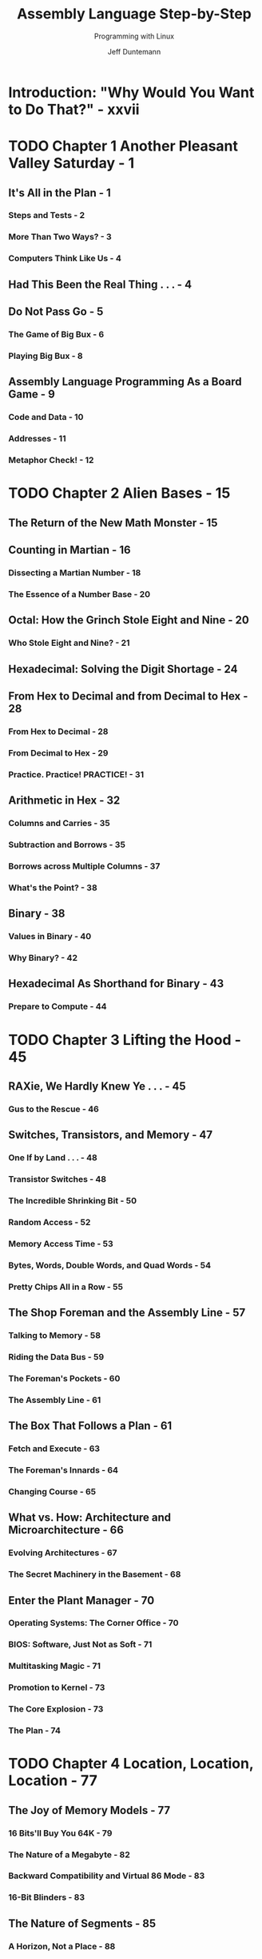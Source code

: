 #+TITLE: Assembly Language Step-by-Step
#+SUBTITLE: Programming with Linux
#+VERSION: 3rd
#+AUTHOR: Jeff Duntemann
#+STARTUP: entitiespretty

* Table of Contents                                      :TOC_4_org:noexport:
- [[Introduction: "Why Would You Want to Do That?" - xxvii][Introduction: "Why Would You Want to Do That?" - xxvii]]
- [[Chapter 1 Another Pleasant Valley Saturday - 1][Chapter 1 Another Pleasant Valley Saturday - 1]]
  - [[It's All in the Plan - 1][It's All in the Plan - 1]]
    - [[Steps and Tests - 2][Steps and Tests - 2]]
    - [[More Than Two Ways? - 3][More Than Two Ways? - 3]]
    - [[Computers Think Like Us - 4][Computers Think Like Us - 4]]
  - [[Had This Been the Real Thing . . . - 4][Had This Been the Real Thing . . . - 4]]
  - [[Do Not Pass Go - 5][Do Not Pass Go - 5]]
    - [[The Game of Big Bux - 6][The Game of Big Bux - 6]]
    - [[Playing Big Bux - 8][Playing Big Bux - 8]]
  - [[Assembly Language Programming As a Board Game - 9][Assembly Language Programming As a Board Game - 9]]
    - [[Code and Data - 10][Code and Data - 10]]
    - [[Addresses - 11][Addresses - 11]]
    - [[Metaphor Check! - 12][Metaphor Check! - 12]]
- [[Chapter 2 Alien Bases - 15][Chapter 2 Alien Bases - 15]]
  - [[The Return of the New Math Monster - 15][The Return of the New Math Monster - 15]]
  - [[Counting in Martian - 16][Counting in Martian - 16]]
    - [[Dissecting a Martian Number - 18][Dissecting a Martian Number - 18]]
    - [[The Essence of a Number Base - 20][The Essence of a Number Base - 20]]
  - [[Octal: How the Grinch Stole Eight and Nine - 20][Octal: How the Grinch Stole Eight and Nine - 20]]
    - [[Who Stole Eight and Nine? - 21][Who Stole Eight and Nine? - 21]]
  - [[Hexadecimal: Solving the Digit Shortage - 24][Hexadecimal: Solving the Digit Shortage - 24]]
  - [[From Hex to Decimal and from Decimal to Hex - 28][From Hex to Decimal and from Decimal to Hex - 28]]
    - [[From Hex to Decimal - 28][From Hex to Decimal - 28]]
    - [[From Decimal to Hex - 29][From Decimal to Hex - 29]]
    - [[Practice. Practice! PRACTICE! - 31][Practice. Practice! PRACTICE! - 31]]
  - [[Arithmetic in Hex - 32][Arithmetic in Hex - 32]]
    - [[Columns and Carries - 35][Columns and Carries - 35]]
    - [[Subtraction and Borrows - 35][Subtraction and Borrows - 35]]
    - [[Borrows across Multiple Columns - 37][Borrows across Multiple Columns - 37]]
    - [[What's the Point? - 38][What's the Point? - 38]]
  - [[Binary - 38][Binary - 38]]
    - [[Values in Binary - 40][Values in Binary - 40]]
    - [[Why Binary? - 42][Why Binary? - 42]]
  - [[Hexadecimal As Shorthand for Binary - 43][Hexadecimal As Shorthand for Binary - 43]]
    - [[Prepare to Compute - 44][Prepare to Compute - 44]]
- [[Chapter 3 Lifting the Hood - 45][Chapter 3 Lifting the Hood - 45]]
  - [[RAXie, We Hardly Knew Ye . . . - 45][RAXie, We Hardly Knew Ye . . . - 45]]
    - [[Gus to the Rescue - 46][Gus to the Rescue - 46]]
  - [[Switches, Transistors, and Memory - 47][Switches, Transistors, and Memory - 47]]
    - [[One If by Land . . . - 48][One If by Land . . . - 48]]
    - [[Transistor Switches - 48][Transistor Switches - 48]]
    - [[The Incredible Shrinking Bit - 50][The Incredible Shrinking Bit - 50]]
    - [[Random Access - 52][Random Access - 52]]
    - [[Memory Access Time - 53][Memory Access Time - 53]]
    - [[Bytes, Words, Double Words, and Quad Words - 54][Bytes, Words, Double Words, and Quad Words - 54]]
    - [[Pretty Chips All in a Row - 55][Pretty Chips All in a Row - 55]]
  - [[The Shop Foreman and the Assembly Line - 57][The Shop Foreman and the Assembly Line - 57]]
    - [[Talking to Memory - 58][Talking to Memory - 58]]
    - [[Riding the Data Bus - 59][Riding the Data Bus - 59]]
    - [[The Foreman's Pockets - 60][The Foreman's Pockets - 60]]
    - [[The Assembly Line - 61][The Assembly Line - 61]]
  - [[The Box That Follows a Plan - 61][The Box That Follows a Plan - 61]]
    - [[Fetch and Execute - 63][Fetch and Execute - 63]]
    - [[The Foreman's Innards - 64][The Foreman's Innards - 64]]
    - [[Changing Course - 65][Changing Course - 65]]
  - [[What vs. How: Architecture and Microarchitecture - 66][What vs. How: Architecture and Microarchitecture - 66]]
    - [[Evolving Architectures - 67][Evolving Architectures - 67]]
    - [[The Secret Machinery in the Basement - 68][The Secret Machinery in the Basement - 68]]
  - [[Enter the Plant Manager - 70][Enter the Plant Manager - 70]]
    - [[Operating Systems: The Corner Office - 70][Operating Systems: The Corner Office - 70]]
    - [[BIOS: Software, Just Not as Soft - 71][BIOS: Software, Just Not as Soft - 71]]
    - [[Multitasking Magic - 71][Multitasking Magic - 71]]
    - [[Promotion to Kernel - 73][Promotion to Kernel - 73]]
    - [[The Core Explosion - 73][The Core Explosion - 73]]
    - [[The Plan - 74][The Plan - 74]]
- [[Chapter 4 Location, Location, Location - 77][Chapter 4 Location, Location, Location - 77]]
  - [[The Joy of Memory Models - 77][The Joy of Memory Models - 77]]
    - [[16 Bits'll Buy You 64K - 79][16 Bits'll Buy You 64K - 79]]
    - [[The Nature of a Megabyte - 82][The Nature of a Megabyte - 82]]
    - [[Backward Compatibility and Virtual 86 Mode - 83][Backward Compatibility and Virtual 86 Mode - 83]]
    - [[16-Bit Blinders - 83][16-Bit Blinders - 83]]
  - [[The Nature of Segments - 85][The Nature of Segments - 85]]
    - [[A Horizon, Not a Place - 88][A Horizon, Not a Place - 88]]
    - [[Making 20-Bit Addresses out of 16-Bit Registers - 88][Making 20-Bit Addresses out of 16-Bit Registers - 88]]
  - [[16-Bit and 32-Bit Registers - 90][16-Bit and 32-Bit Registers - 90]]
    - [[General-Purpose Registers - 91][General-Purpose Registers - 91]]
    - [[Register Halves - 93][Register Halves - 93]]
    - [[The Instruction Pointer - 95][The Instruction Pointer - 95]]
    - [[The Flags Register - 96][The Flags Register - 96]]
  - [[The Three Major Assembly Programming Models - 96][The Three Major Assembly Programming Models - 96]]
    - [[Real Mode Flat Model - 97][Real Mode Flat Model - 97]]
    - [[Real Mode Segmented Model - 99][Real Mode Segmented Model - 99]]
    - [[Protected Mode Flat Model - 101][Protected Mode Flat Model - 101]]
  - [[What Protected Mode Won't Let Us Do Anymore - 104][What Protected Mode Won't Let Us Do Anymore - 104]]
    - [[Memory-Mapped Video - 104][Memory-Mapped Video - 104]]
    - [[Direct Access to Port Hardware - 105][Direct Access to Port Hardware - 105]]
    - [[Direct Calls into the BIOS - 106][Direct Calls into the BIOS - 106]]
  - [[Looking Ahead: 64-Bit "Long Mode" - 106][Looking Ahead: 64-Bit "Long Mode" - 106]]
    - [[64-Bit Memory: What May Be Possible Someday vs. What We Can Do Now - 107][64-Bit Memory: What May Be Possible Someday vs. What We Can Do Now - 107]]
- [[Chapter 5  The Right to Assemble - 109][Chapter 5  The Right to Assemble - 109]]
  - [[Files and What's Inside Them - 110][Files and What's Inside Them - 110]]
    - [[Binary Files vs. Text Files - 111][Binary Files vs. Text Files - 111]]
    - [[Looking at File Internals with the Bless Editor - 112][Looking at File Internals with the Bless Editor - 112]]
    - [[Interpreting Raw Data - 116][Interpreting Raw Data - 116]]
    - [["Endianness" - 117]["Endianness" - 117]]
  - [[Text In, Code Out - 121][Text In, Code Out - 121]]
    - [[Assembly Language - 121][Assembly Language - 121]]
    - [[Comments - 124][Comments - 124]]
    - [[Beware "Write-Only" Source Code! - 124][Beware "Write-Only" Source Code! - 124]]
    - [[Object Code and Linkers - 125][Object Code and Linkers - 125]]
    - [[Relocatability - 128][Relocatability - 128]]
  - [[The Assembly Language Development Process - 128][The Assembly Language Development Process - 128]]
    - [[The Discipline of Working Directories - 129][The Discipline of Working Directories - 129]]
    - [[Editing the Source Code File - 131][Editing the Source Code File - 131]]
    - [[Assembling the Source Code File - 131][Assembling the Source Code File - 131]]
    - [[Assembler Errors - 132][Assembler Errors - 132]]
    - [[Back to the Editor - 133][Back to the Editor - 133]]
    - [[Assembler Warnings - 134][Assembler Warnings - 134]]
    - [[Linking the Object Code File - 135][Linking the Object Code File - 135]]
    - [[Linker Errors - 136][Linker Errors - 136]]
    - [[Testing the .EXE File - 136][Testing the .EXE File - 136]]
    - [[Errors versus Bugs - 137][Errors versus Bugs - 137]]
    - [[Are We There Yet? - 138][Are We There Yet? - 138]]
    - [[Debuggers and Debugging - 138][Debuggers and Debugging - 138]]
  - [[Taking a Trip Down Assembly Lane - 139][Taking a Trip Down Assembly Lane - 139]]
    - [[Installing the Software - 139][Installing the Software - 139]]
    - [[Step 1: Edit the Program in an Editor - 142][Step 1: Edit the Program in an Editor - 142]]
    - [[Step 2: Assemble the Program with NASM - 143][Step 2: Assemble the Program with NASM - 143]]
    - [[Step 3: Link the Program with LD - 146][Step 3: Link the Program with LD - 146]]
    - [[Step 4: Test the Executable File - 147][Step 4: Test the Executable File - 147]]
    - [[Step 5: Watch It Run in the Debugger - 147][Step 5: Watch It Run in the Debugger - 147]]
    - [[Ready to Get Serious? - 153][Ready to Get Serious? - 153]]
- [[Chapter 6 A Place to Stand, with Access to Tools - 155][Chapter 6 A Place to Stand, with Access to Tools - 155]]
  - [[The Kate Editor - 157][The Kate Editor - 157]]
    - [[Installing Kate - 157][Installing Kate - 157]]
    - [[Launching Kate - 158][Launching Kate - 158]]
    - [[Configuration - 160][Configuration - 160]]
    - [[Kate Sessions - 162][Kate Sessions - 162]]
      - [[Creating a New Session - 162][Creating a New Session - 162]]
      - [[Opening an Existing Session - 163][Opening an Existing Session - 163]]
      - [[Deleting or Renaming Sessions - 163][Deleting or Renaming Sessions - 163]]
    - [[Kate's File Management - 164][Kate's File Management - 164]]
      - [[Filesystem Browser Navigation - 165][Filesystem Browser Navigation - 165]]
      - [[Adding a File to the Current Session - 165][Adding a File to the Current Session - 165]]
      - [[Dropping a File from the Current Session - 166][Dropping a File from the Current Session - 166]]
      - [[Switching Between Session Files in the Editor - 166][Switching Between Session Files in the Editor - 166]]
      - [[Creating a Brand-New File - 166][Creating a Brand-New File - 166]]
      - [[Creating a Brand-New Folder on Disk - 166][Creating a Brand-New Folder on Disk - 166]]
      - [[Deleting a File from Disk (Move File to Trash) - 166][Deleting a File from Disk (Move File to Trash) - 166]]
      - [[Reloading a File from Disk - 167][Reloading a File from Disk - 167]]
      - [[Saving All Unsaved Changes in Session Files - 167][Saving All Unsaved Changes in Session Files - 167]]
      - [[Printing the File in the Editor Window - 167][Printing the File in the Editor Window - 167]]
      - [[Exporting a File As HTML - 167][Exporting a File As HTML - 167]]
    - [[Adding Items to the Toolbar - 167][Adding Items to the Toolbar - 167]]
    - [[Kate's Editing Controls - 168][Kate's Editing Controls - 168]]
      - [[Cursor Movement - 169][Cursor Movement - 169]]
      - [[Bookmarks - 169][Bookmarks - 169]]
      - [[Selecting Text - 170][Selecting Text - 170]]
      - [[Searching the Text - 171][Searching the Text - 171]]
      - [[Using Search and Replace - 172][Using Search and Replace - 172]]
    - [[Using Kate While Programming - 172][Using Kate While Programming - 172]]
      - [[Creating and Using Project Directories - 173][Creating and Using Project Directories - 173]]
      - [[Focus! - 175][Focus! - 175]]
    - [[Linux and Terminals - 176][Linux and Terminals - 176]]
      - [[The Linux Console - 176][The Linux Console - 176]]
      - [[Character Encoding in Konsole - 177][Character Encoding in Konsole - 177]]
      - [[The Three Standard Unix Files - 178][The Three Standard Unix Files - 178]]
      - [[I/O Redirection - 180][I/O Redirection - 180]]
      - [[Simple Text Filters - 182][Simple Text Filters - 182]]
      - [[Terminal Control with Escape Sequences - 183][Terminal Control with Escape Sequences - 183]]
      - [[So Why Not GUI Apps? - 185][So Why Not GUI Apps? - 185]]
    - [[Using Linux Make - 186][Using Linux Make - 186]]
      - [[Dependencies - 187][Dependencies - 187]]
      - [[When a File Is Up to Date - 189][When a File Is Up to Date - 189]]
      - [[Chains of Dependencies - 189][Chains of Dependencies - 189]]
      - [[Invoking Make from Inside Kate - 191][Invoking Make from Inside Kate - 191]]
      - [[Using Touch to Force a Build - 193][Using Touch to Force a Build - 193]]
    - [[The Insight Debugger - 194][The Insight Debugger - 194]]
      - [[Running Insight - 195][Running Insight - 195]]
      - [[Insight's Many Windows - 195][Insight's Many Windows - 195]]
      - [[A Quick Insight Run-Through - 197][A Quick Insight Run-Through - 197]]
      - [[Pick Up Your Tools . . . - 200][Pick Up Your Tools . . . - 200]]
- [[Chapter 7 Following Your Instructions - 201][Chapter 7 Following Your Instructions - 201]]
  - [[Build Yourself a Sandbox - 201][Build Yourself a Sandbox - 201]]
    - [[A Minimal NASM Program - 202][A Minimal NASM Program - 202]]
  - [[Instructions and Their Operands - 204][Instructions and Their Operands - 204]]
    - [[Source and Destination Operands - 204][Source and Destination Operands - 204]]
    - [[Immediate Data - 205][Immediate Data - 205]]
    - [[Register Data - 207][Register Data - 207]]
    - [[Memory Data - 209][Memory Data - 209]]
    - [[Confusing Data and Its Address - 210][Confusing Data and Its Address - 210]]
    - [[The Size of Memory Data - 211][The Size of Memory Data - 211]]
    - [[The Bad Old Days - 211][The Bad Old Days - 211]]
  - [[Rally Round the Flags, Boys! - 212][Rally Round the Flags, Boys! - 212]]
    - [[Flag Etiquette - 215][Flag Etiquette - 215]]
    - [[Adding and Subtracting One with INC and DEC - 215][Adding and Subtracting One with INC and DEC - 215]]
    - [[Watching Flags from Insight - 216][Watching Flags from Insight - 216]]
    - [[How Flags Change Program Execution - 218][How Flags Change Program Execution - 218]]
  - [[Signed and Unsigned Values - 221][Signed and Unsigned Values - 221]]
    - [[Two's Complement and NEG - 221][Two's Complement and NEG - 221]]
    - [[Sign Extension and MOVSX - 224][Sign Extension and MOVSX - 224]]
  - [[Implicit Operands and MUL - 225][Implicit Operands and MUL - 225]]
    - [[MUL and the Carry Flag - 227][MUL and the Carry Flag - 227]]
    - [[Unsigned Division with DIV - 228][Unsigned Division with DIV - 228]]
    - [[The x86 Slowpokes - 229][The x86 Slowpokes - 229]]
  - [[Reading and Using an Assembly Language Reference - 230][Reading and Using an Assembly Language Reference - 230]]
    - [[Memory Joggers for Complex Memories - 230][Memory Joggers for Complex Memories - 230]]
    - [[An Assembly Language Reference for Beginners - 231][An Assembly Language Reference for Beginners - 231]]
    - [[Flags - 232][Flags - 232]]
  - [[NEG: Negate (Two’s Complement; i.e., Multiply by -1) - 233][NEG: Negate (Two’s Complement; i.e., Multiply by -1) - 233]]
    - [[Flags affected - 233][Flags affected - 233]]
    - [[Legal forms - 233][Legal forms - 233]]
    - [[Examples - 233][Examples - 233]]
    - [[Notes - 233][Notes - 233]]
    - [[Legal Forms - 234][Legal Forms - 234]]
    - [[Operand Symbols - 234][Operand Symbols - 234]]
    - [[Examples - 235][Examples - 235]]
    - [[Notes - 235][Notes - 235]]
    - [[What's Not Here . . . - 235][What's Not Here . . . - 235]]
- [[Chapter 8 Our Object All Sublime - 237][Chapter 8 Our Object All Sublime - 237]]
  - [[The Bones of an Assembly Language Program - 237][The Bones of an Assembly Language Program - 237]]
    - [[The Initial Comment Block - 239][The Initial Comment Block - 239]]
    - [[The .data Section - 240][The .data Section - 240]]
    - [[The .bss Section - 240][The .bss Section - 240]]
    - [[The .text Section - 241][The .text Section - 241]]
    - [[Labels - 241][Labels - 241]]
    - [[Variables for Initialized Data - 242][Variables for Initialized Data - 242]]
    - [[String Variables - 242][String Variables - 242]]
    - [[Deriving String Length with EQU and $ - 244][Deriving String Length with EQU and $ - 244]]
  - [[Last In, First Out via the Stack - 246][Last In, First Out via the Stack - 246]]
    - [[Five Hundred Plates per Hour - 246][Five Hundred Plates per Hour - 246]]
    - [[Stacking Things Upside Down - 248][Stacking Things Upside Down - 248]]
    - [[Push-y Instructions - 249][Push-y Instructions - 249]]
    - [[POP Goes the Opcode - 251][POP Goes the Opcode - 251]]
    - [[Storage for the Short Term - 253][Storage for the Short Term - 253]]
  - [[Using Linux Kernel Services Through INT80 - 254][Using Linux Kernel Services Through INT80 - 254]]
    - [[An Interrupt That Doesn’t Interrupt Anything - 254][An Interrupt That Doesn’t Interrupt Anything - 254]]
    - [[Getting Home Again - 259][Getting Home Again - 259]]
    - [[Exiting a Program via INT 80h - 260][Exiting a Program via INT 80h - 260]]
    - [[Software Interrupts versus Hardware Interrupts - 261][Software Interrupts versus Hardware Interrupts - 261]]
    - [[INT 80h and the Portability Fetish - 262][INT 80h and the Portability Fetish - 262]]
  - [[Designing a Non-Trivial Program - 264][Designing a Non-Trivial Program - 264]]
    - [[Defining the Problem - 264][Defining the Problem - 264]]
    - [[Starting with Pseudo-code - 265][Starting with Pseudo-code - 265]]
    - [[Successive Refinement - 266][Successive Refinement - 266]]
    - [[Those Inevitable "Whoops!" Moments - 270][Those Inevitable "Whoops!" Moments - 270]]
    - [[Scanning a Buffer - 271][Scanning a Buffer - 271]]
    - [["Off By One" Errors - 273]["Off By One" Errors - 273]]
    - [[Going Further - 277][Going Further - 277]]
- [[Chapter 9 Bits, Flags, Branches, and Tables - 279][Chapter 9 Bits, Flags, Branches, and Tables - 279]]
  - [[Bits Is Bits (and Bytes Is Bits) - 279][Bits Is Bits (and Bytes Is Bits) - 279]]
    - [[Bit Numbering - 280][Bit Numbering - 280]]
    - [["It's the Logical Thing to Do, Jim. . ." - 280]["It's the Logical Thing to Do, Jim. . ." - 280]]
    - [[The AND Instruction - 281][The AND Instruction - 281]]
    - [[Masking Out Bits - 282][Masking Out Bits - 282]]
    - [[The OR Instruction - 283][The OR Instruction - 283]]
    - [[The XOR Instruction - 284][The XOR Instruction - 284]]
    - [[The NOT Instruction - 285][The NOT Instruction - 285]]
    - [[Segment Registers Don’t Respond to Logic! - 285][Segment Registers Don’t Respond to Logic! - 285]]
  - [[Shifting Bits - 286][Shifting Bits - 286]]
    - [[Shift By What? - 286][Shift By What? - 286]]
    - [[How Bit Shifting Works - 287][How Bit Shifting Works - 287]]
    - [[Bumping Bits into the Carry Flag - 287][Bumping Bits into the Carry Flag - 287]]
    - [[The Rotate Instructions - 288][The Rotate Instructions - 288]]
    - [[Setting a Known Value into the Carry Flag - 289][Setting a Known Value into the Carry Flag - 289]]
  - [[Bit-Bashing in Action - 289][Bit-Bashing in Action - 289]]
    - [[Splitting a Byte into Two Nybbles - 292][Splitting a Byte into Two Nybbles - 292]]
    - [[Shifting the High Nybble into the Low Nybble - 293][Shifting the High Nybble into the Low Nybble - 293]]
    - [[Using a Lookup Table - 293][Using a Lookup Table - 293]]
    - [[Multiplying by Shifting and Adding - 295][Multiplying by Shifting and Adding - 295]]
  - [[Flags, Tests, and Branches - 298][Flags, Tests, and Branches - 298]]
    - [[Unconditional Jumps - 298][Unconditional Jumps - 298]]
    - [[Conditional Jumps - 299][Conditional Jumps - 299]]
    - [[Jumping on the Absence of a Condition - 300][Jumping on the Absence of a Condition - 300]]
    - [[Flags - 301][Flags - 301]]
    - [[Comparisons with CMP - 301][Comparisons with CMP - 301]]
    - [[A Jungle of Jump Instructions - 302][A Jungle of Jump Instructions - 302]]
    - [["Greater Than" Versus "Above" - 303]["Greater Than" Versus "Above" - 303]]
    - [[Looking for 1-Bits with TEST - 304][Looking for 1-Bits with TEST - 304]]
    - [[Looking for 0 Bits with BT - 306][Looking for 0 Bits with BT - 306]]
  - [[Protected Mode Memory Addressing in Detail - 307][Protected Mode Memory Addressing in Detail - 307]]
    - [[Effective Address Calculations - 308][Effective Address Calculations - 308]]
    - [[Displacements - 309][Displacements - 309]]
    - [[Base + Displacement Addressing - 310][Base + Displacement Addressing - 310]]
    - [[Base + Index Addressing - 310][Base + Index Addressing - 310]]
    - [[Index × Scale + Displacement Addressing - 312][Index × Scale + Displacement Addressing - 312]]
    - [[Other Addressing Schemes - 313][Other Addressing Schemes - 313]]
    - [[LEA: The Top-Secret Math Machine - 315][LEA: The Top-Secret Math Machine - 315]]
    - [[The Burden of 16-Bit Registers - 317][The Burden of 16-Bit Registers - 317]]
  - [[Character Table Translation - 318][Character Table Translation - 318]]
    - [[Translation Tables - 318][Translation Tables - 318]]
    - [[Translating with MOV or XLAT - 320][Translating with MOV or XLAT - 320]]
  - [[Tables Instead of Calculations - 325][Tables Instead of Calculations - 325]]
- [[Chapter 10 Dividing and Conquering - 327][Chapter 10 Dividing and Conquering - 327]]
  - [[Boxes within Boxes - 328][Boxes within Boxes - 328]]
    - [[Procedures As Boxes for Code - 329][Procedures As Boxes for Code - 329]]
  - [[Calling and Returning - 336][Calling and Returning - 336]]
    - [[Calls within Calls - 338][Calls within Calls - 338]]
    - [[The Dangers of Accidental Recursion - 340][The Dangers of Accidental Recursion - 340]]
    - [[A Flag Etiquette Bug to Beware Of - 341][A Flag Etiquette Bug to Beware Of - 341]]
    - [[Procedures and the Data They Need - 342][Procedures and the Data They Need - 342]]
    - [[Saving the Caller's Registers - 343][Saving the Caller's Registers - 343]]
    - [[Local Data - 346][Local Data - 346]]
    - [[More Table Tricks - 347][More Table Tricks - 347]]
    - [[Placing Constant Data in Procedure Definitions - 349][Placing Constant Data in Procedure Definitions - 349]]
  - [[Local Labels and the Lengths of Jumps - 350][Local Labels and the Lengths of Jumps - 350]]
    - [["Forcing" Local Label Access - 353]["Forcing" Local Label Access - 353]]
    - [[Short, Near, and Far Jumps - 354][Short, Near, and Far Jumps - 354]]
  - [[Building External Procedure Libraries - 355][Building External Procedure Libraries - 355]]
    - [[Global and External Declarations - 356][Global and External Declarations - 356]]
    - [[The Mechanics of Globals and Externals - 357][The Mechanics of Globals and Externals - 357]]
    - [[Linking Libraries into Your Programs - 365][Linking Libraries into Your Programs - 365]]
    - [[The Dangers of Too Many Procedures and Too Many Libraries - 366][The Dangers of Too Many Procedures and Too Many Libraries - 366]]
  - [[The Art of Crafting Procedures - 367][The Art of Crafting Procedures - 367]]
    - [[Maintainability and Reuse - 367][Maintainability and Reuse - 367]]
    - [[Deciding What Should Be a Procedure - 368][Deciding What Should Be a Procedure - 368]]
    - [[Use Comment Headers! - 370][Use Comment Headers! - 370]]
  - [[Simple Cursor Control in the Linux Console - 371][Simple Cursor Control in the Linux Console - 371]]
    - [[Console Control Cautions - 377][Console Control Cautions - 377]]
  - [[Creating and Using Macros - 378][Creating and Using Macros - 378]]
    - [[The Mechanics of Macro Definition - 379][The Mechanics of Macro Definition - 379]]
    - [[Defining Macros with Parameters - 385][Defining Macros with Parameters - 385]]
    - [[The Mechanics of Invoking Macros - 386][The Mechanics of Invoking Macros - 386]]
    - [[Local Labels Within Macros - 387][Local Labels Within Macros - 387]]
    - [[Macro Libraries As Include Files - 388][Macro Libraries As Include Files - 388]]
    - [[Macros versus Procedures: Pros and Cons - 389][Macros versus Procedures: Pros and Cons - 389]]
- [[Chapter 11 Strings and Things - 393][Chapter 11 Strings and Things - 393]]
  - [[The Notion of an Assembly Language String - 393][The Notion of an Assembly Language String - 393]]
    - [[Turning Your "String Sense" Inside-Out - 394][Turning Your "String Sense" Inside-Out - 394]]
    - [[Source Strings and Destination Strings - 395][Source Strings and Destination Strings - 395]]
    - [[A Text Display Virtual Screen - 395][A Text Display Virtual Screen - 395]]
  - [[REP STOSB, the Software Machine Gun - 402][REP STOSB, the Software Machine Gun - 402]]
    - [[Machine-Gunning the Virtual Display - 403][Machine-Gunning the Virtual Display - 403]]
    - [[Executing the STOSB Instruction - 404][Executing the STOSB Instruction - 404]]
    - [[STOSB and the Direction Flag (DF) - 405][STOSB and the Direction Flag (DF) - 405]]
    - [[Defining Lines in the Display Buffer - 406][Defining Lines in the Display Buffer - 406]]
    - [[Sending the Buffer to the Linux Console - 406][Sending the Buffer to the Linux Console - 406]]
  - [[The Semiautomatic Weapon: STOSB without REP - 407][The Semiautomatic Weapon: STOSB without REP - 407]]
    - [[Who Decrements ECX? - 407][Who Decrements ECX? - 407]]
    - [[The LOOP Instructions - 408][The LOOP Instructions - 408]]
    - [[Displaying a Ruler on the Screen - 409][Displaying a Ruler on the Screen - 409]]
    - [[MUL Is Not IMUL - 410][MUL Is Not IMUL - 410]]
    - [[Adding ASCII Digits - 411][Adding ASCII Digits - 411]]
    - [[Adjusting AAA's Adjustments - 413][Adjusting AAA's Adjustments - 413]]
    - [[Ruler's Lessons - 414][Ruler's Lessons - 414]]
    - [[16-bit and 32-bit Versions of STOS - 414][16-bit and 32-bit Versions of STOS - 414]]
  - [[MOVSB: Fast Block Copies - 414][MOVSB: Fast Block Copies - 414]]
    - [[DF and Overlapping Block Moves - 416][DF and Overlapping Block Moves - 416]]
    - [[Single-Stepping REP String Instructions with Insight - 418][Single-Stepping REP String Instructions with Insight - 418]]
  - [[Storing Data to Discontinuous Strings - 419][Storing Data to Discontinuous Strings - 419]]
    - [[Displaying an ASCII Table - 419][Displaying an ASCII Table - 419]]
    - [[Nested Instruction Loops - 420][Nested Instruction Loops - 420]]
    - [[Jumping When ECX Goes to 0 - 421][Jumping When ECX Goes to 0 - 421]]
    - [[Closing the Inner Loop - 421][Closing the Inner Loop - 421]]
    - [[Closing the Outer Loop - 422][Closing the Outer Loop - 422]]
    - [[Showchar Recap - 423][Showchar Recap - 423]]
  - [[Command-Line Arguments and Examining the Stack - 424][Command-Line Arguments and Examining the Stack - 424]]
    - [[Virtual Memory in Two Chunks - 424][Virtual Memory in Two Chunks - 424]]
    - [[Anatomy of the Linux Stack - 427][Anatomy of the Linux Stack - 427]]
    - [[Why Stack Addresses Aren't Predictable - 429][Why Stack Addresses Aren't Predictable - 429]]
    - [[Setting Command-Line Arguments with Insight - 429][Setting Command-Line Arguments with Insight - 429]]
    - [[Examining the Stack with Insight’s Memory View - 430][Examining the Stack with Insight’s Memory View - 430]]
  - [[String Searches with SCASB - 432][String Searches with SCASB - 432]]
    - [[REPNE vs. REPE - 435][REPNE vs. REPE - 435]]
    - [[Pop the Stack or Address It? - 436][Pop the Stack or Address It? - 436]]
    - [[For Extra Credit . . . - 438][For Extra Credit . . . - 438]]
- [[Chapter 12 Heading Out to C - 439][Chapter 12 Heading Out to C - 439]]
  - [[What's GNU? - 440][What's GNU? - 440]]
    - [[The Swiss Army Compiler - 441][The Swiss Army Compiler - 441]]
    - [[Building Code the GNU Way - 441][Building Code the GNU Way - 441]]
    - [[How to Use gcc in Assembly Work - 443][How to Use gcc in Assembly Work - 443]]
    - [[Why Not gas? - 444][Why Not gas? - 444]]
  - [[Linking to the Standard C Library - 445][Linking to the Standard C Library - 445]]
    - [[C Calling Conventions - 446][C Calling Conventions - 446]]
    - [[A Framework to Build On - 447][A Framework to Build On - 447]]
    - [[Saving and Restoring Registers - 447][Saving and Restoring Registers - 447]]
    - [[Setting Up a Stack Frame - 448][Setting Up a Stack Frame - 448]]
    - [[Destroying a Stack Frame - 450][Destroying a Stack Frame - 450]]
    - [[Characters Out via ~puts()~ - 451][Characters Out via ~puts()~ - 451]]
  - [[Formatted Text Output with ~printf()~ - 452][Formatted Text Output with ~printf()~ - 452]]
    - [[Passing Parameters to ~printf()~ - 454][Passing Parameters to ~printf()~ - 454]]
  - [[Data In with ~fgets()~ and ~scanf()~ - 456][Data In with ~fgets()~ and ~scanf()~ - 456]]
    - [[Using ~scanf()~ for Entry of Numeric Values - 458][Using ~scanf()~ for Entry of Numeric Values - 458]]
  - [[Be a Time Lord - 462][Be a Time Lord - 462]]
    - [[The C Library's Time Machine - 462][The C Library's Time Machine - 462]]
    - [[Fetching time_t Values from the System Clock - 464][Fetching time_t Values from the System Clock - 464]]
    - [[Converting a time_t Value to a Formatted String - 464][Converting a time_t Value to a Formatted String - 464]]
    - [[Generating Separate Local Time Values - 465][Generating Separate Local Time Values - 465]]
    - [[Making a Copy of glibc's tm Struct with MOVSD - 466][Making a Copy of glibc's tm Struct with MOVSD - 466]]
  - [[Understanding AT&T Instruction Mnemonics - 470][Understanding AT&T Instruction Mnemonics - 470]]
    - [[AT&T Mnemonic Conventions - 470][AT&T Mnemonic Conventions - 470]]
    - [[Examining gas Source Files Created by gcc - 471][Examining gas Source Files Created by gcc - 471]]
    - [[AT&T Memory Reference Syntax - 474][AT&T Memory Reference Syntax - 474]]
  - [[Generating Random Numbers - 475][Generating Random Numbers - 475]]
    - [[Seeding the Generator with ~srand()~ - 476][Seeding the Generator with ~srand()~ - 476]]
    - [[Generating Pseudorandom Numbers - 477][Generating Pseudorandom Numbers - 477]]
    - [[Some Bits Are More Random Than Others][Some Bits Are More Random Than Others]]
    - [[Calls to Addresses in Registers - 483][Calls to Addresses in Registers - 483]]
  - [[How C Sees Command-Line Arguments - 484][How C Sees Command-Line Arguments - 484]]
  - [[Simple File I/O - 487][Simple File I/O - 487]]
    - [[Converting Strings into Numbers with ~sscanf()~ - 487][Converting Strings into Numbers with ~sscanf()~ - 487]]
    - [[Creating and Opening Files - 489][Creating and Opening Files - 489]]
    - [[Reading Text from Files with ~fgets()~ - 490][Reading Text from Files with ~fgets()~ - 490]]
    - [[Writing Text to Files with ~fprintf()~ - 493][Writing Text to Files with ~fprintf()~ - 493]]
    - [[Notes on Gathering Your Procedures into Libraries - 494][Notes on Gathering Your Procedures into Libraries - 494]]
- [[Conclusion: Not the End, But Only the Beginning - 503][Conclusion: Not the End, But Only the Beginning - 503]]
  - [[Where to Now? - 504][Where to Now? - 504]]
  - [[Stepping off Square One - 506][Stepping off Square One - 506]]
- [[Appendix A Partial x86 Instruction Set Reference - 507][Appendix A Partial x86 Instruction Set Reference - 507]]
- [[Appendix B Character Set Charts - 583][Appendix B Character Set Charts - 583]]
- [[Index - 587][Index - 587]]

* Introduction: "Why Would You Want to Do That?" - xxvii
* TODO Chapter 1 Another Pleasant Valley Saturday - 1
** It's All in the Plan - 1
*** Steps and Tests - 2
*** More Than Two Ways? - 3
*** Computers Think Like Us - 4

** Had This Been the Real Thing . . . - 4
** Do Not Pass Go - 5
*** The Game of Big Bux - 6
*** Playing Big Bux - 8

** Assembly Language Programming As a Board Game - 9
*** Code and Data - 10
*** Addresses - 11
*** Metaphor Check! - 12

* TODO Chapter 2 Alien Bases - 15
** The Return of the New Math Monster - 15
** Counting in Martian - 16
*** Dissecting a Martian Number - 18
*** The Essence of a Number Base - 20

** Octal: How the Grinch Stole Eight and Nine - 20
*** Who Stole Eight and Nine? - 21

** Hexadecimal: Solving the Digit Shortage - 24
** From Hex to Decimal and from Decimal to Hex - 28
*** From Hex to Decimal - 28
*** From Decimal to Hex - 29
*** Practice. Practice! PRACTICE! - 31

** Arithmetic in Hex - 32
*** Columns and Carries - 35
*** Subtraction and Borrows - 35
*** Borrows across Multiple Columns - 37
*** What's the Point? - 38

** Binary - 38
*** Values in Binary - 40
*** Why Binary? - 42

** Hexadecimal As Shorthand for Binary - 43
*** Prepare to Compute - 44

* TODO Chapter 3 Lifting the Hood - 45
** RAXie, We Hardly Knew Ye . . . - 45
*** Gus to the Rescue - 46

** Switches, Transistors, and Memory - 47
*** One If by Land . . . - 48
*** Transistor Switches - 48
*** The Incredible Shrinking Bit - 50
*** Random Access - 52
*** Memory Access Time - 53
*** Bytes, Words, Double Words, and Quad Words - 54
*** Pretty Chips All in a Row - 55

** The Shop Foreman and the Assembly Line - 57
*** Talking to Memory - 58
*** Riding the Data Bus - 59
*** The Foreman's Pockets - 60
*** The Assembly Line - 61

** The Box That Follows a Plan - 61
*** Fetch and Execute - 63
*** The Foreman's Innards - 64
*** Changing Course - 65

** What vs. How: Architecture and Microarchitecture - 66
*** Evolving Architectures - 67
*** The Secret Machinery in the Basement - 68

** Enter the Plant Manager - 70
*** Operating Systems: The Corner Office - 70
*** BIOS: Software, Just Not as Soft - 71
*** Multitasking Magic - 71
*** Promotion to Kernel - 73
*** The Core Explosion - 73
*** The Plan - 74

* TODO Chapter 4 Location, Location, Location - 77
** The Joy of Memory Models - 77
*** 16 Bits'll Buy You 64K - 79
*** The Nature of a Megabyte - 82
*** Backward Compatibility and Virtual 86 Mode - 83
*** 16-Bit Blinders - 83

** The Nature of Segments - 85
*** A Horizon, Not a Place - 88
*** Making 20-Bit Addresses out of 16-Bit Registers - 88

** 16-Bit and 32-Bit Registers - 90
*** General-Purpose Registers - 91
*** Register Halves - 93
*** The Instruction Pointer - 95
*** The Flags Register - 96

** The Three Major Assembly Programming Models - 96
*** Real Mode Flat Model - 97
*** Real Mode Segmented Model - 99
*** Protected Mode Flat Model - 101

** What Protected Mode Won't Let Us Do Anymore - 104
*** Memory-Mapped Video - 104
*** Direct Access to Port Hardware - 105
*** Direct Calls into the BIOS - 106

** Looking Ahead: 64-Bit "Long Mode" - 106
*** 64-Bit Memory: What May Be Possible Someday vs. What We Can Do Now - 107

* TODO Chapter 5  The Right to Assemble - 109
** Files and What's Inside Them - 110
*** Binary Files vs. Text Files - 111
*** Looking at File Internals with the Bless Editor - 112
*** Interpreting Raw Data - 116
*** "Endianness" - 117

** Text In, Code Out - 121
*** Assembly Language - 121
*** Comments - 124
*** Beware "Write-Only" Source Code! - 124
*** Object Code and Linkers - 125
*** Relocatability - 128

** The Assembly Language Development Process - 128
*** The Discipline of Working Directories - 129
*** Editing the Source Code File - 131
*** Assembling the Source Code File - 131
*** Assembler Errors - 132
*** Back to the Editor - 133
*** Assembler Warnings - 134
*** Linking the Object Code File - 135
*** Linker Errors - 136
*** Testing the .EXE File - 136
*** Errors versus Bugs - 137
*** Are We There Yet? - 138
*** Debuggers and Debugging - 138

** Taking a Trip Down Assembly Lane - 139
*** Installing the Software - 139
*** Step 1: Edit the Program in an Editor - 142
*** Step 2: Assemble the Program with NASM - 143
*** Step 3: Link the Program with LD - 146
*** Step 4: Test the Executable File - 147
*** Step 5: Watch It Run in the Debugger - 147
*** Ready to Get Serious? - 153

* TODO Chapter 6 A Place to Stand, with Access to Tools - 155
** The Kate Editor - 157
*** Installing Kate - 157
*** Launching Kate - 158
*** Configuration - 160
*** Kate Sessions - 162
**** Creating a New Session - 162
**** Opening an Existing Session - 163
**** Deleting or Renaming Sessions - 163

*** Kate's File Management - 164
**** Filesystem Browser Navigation - 165
**** Adding a File to the Current Session - 165
**** Dropping a File from the Current Session - 166
**** Switching Between Session Files in the Editor - 166
**** Creating a Brand-New File - 166
**** Creating a Brand-New Folder on Disk - 166
**** Deleting a File from Disk (Move File to Trash) - 166
**** Reloading a File from Disk - 167
**** Saving All Unsaved Changes in Session Files - 167
**** Printing the File in the Editor Window - 167
**** Exporting a File As HTML - 167

*** Adding Items to the Toolbar - 167
*** Kate's Editing Controls - 168
**** Cursor Movement - 169
**** Bookmarks - 169
**** Selecting Text - 170
**** Searching the Text - 171
**** Using Search and Replace - 172

*** Using Kate While Programming - 172
**** Creating and Using Project Directories - 173
**** Focus! - 175

*** Linux and Terminals - 176
**** The Linux Console - 176
**** Character Encoding in Konsole - 177
**** The Three Standard Unix Files - 178
**** I/O Redirection - 180
**** Simple Text Filters - 182
**** Terminal Control with Escape Sequences - 183
**** So Why Not GUI Apps? - 185

*** Using Linux Make - 186
**** Dependencies - 187
**** When a File Is Up to Date - 189
**** Chains of Dependencies - 189
**** Invoking Make from Inside Kate - 191
**** Using Touch to Force a Build - 193

*** The Insight Debugger - 194
**** Running Insight - 195
**** Insight's Many Windows - 195
**** A Quick Insight Run-Through - 197
**** Pick Up Your Tools . . . - 200

* TODO Chapter 7 Following Your Instructions - 201
** Build Yourself a Sandbox - 201
*** A Minimal NASM Program - 202

** Instructions and Their Operands - 204
*** Source and Destination Operands - 204
*** Immediate Data - 205
*** Register Data - 207
*** Memory Data - 209
*** Confusing Data and Its Address - 210
*** The Size of Memory Data - 211
*** The Bad Old Days - 211

** Rally Round the Flags, Boys! - 212
*** Flag Etiquette - 215
*** Adding and Subtracting One with INC and DEC - 215
*** Watching Flags from Insight - 216
*** How Flags Change Program Execution - 218

** Signed and Unsigned Values - 221
*** Two's Complement and NEG - 221
*** Sign Extension and MOVSX - 224

** Implicit Operands and MUL - 225
*** MUL and the Carry Flag - 227
*** Unsigned Division with DIV - 228
*** The x86 Slowpokes - 229

** Reading and Using an Assembly Language Reference - 230
*** Memory Joggers for Complex Memories - 230
*** An Assembly Language Reference for Beginners - 231
*** Flags - 232

** NEG: Negate (Two’s Complement; i.e., Multiply by -1) - 233
*** Flags affected - 233
*** Legal forms - 233
*** Examples - 233
*** Notes - 233
*** Legal Forms - 234
*** Operand Symbols - 234
*** Examples - 235
*** Notes - 235
*** What's Not Here . . . - 235

* TODO Chapter 8 Our Object All Sublime - 237
** The Bones of an Assembly Language Program - 237
*** The Initial Comment Block - 239
*** The .data Section - 240
*** The .bss Section - 240
*** The .text Section - 241
*** Labels - 241
*** Variables for Initialized Data - 242
*** String Variables - 242
*** Deriving String Length with EQU and $ - 244

** Last In, First Out via the Stack - 246
*** Five Hundred Plates per Hour - 246
*** Stacking Things Upside Down - 248
*** Push-y Instructions - 249
*** POP Goes the Opcode - 251
*** Storage for the Short Term - 253

** Using Linux Kernel Services Through INT80 - 254
*** An Interrupt That Doesn’t Interrupt Anything - 254
*** Getting Home Again - 259
*** Exiting a Program via INT 80h - 260
*** Software Interrupts versus Hardware Interrupts - 261
*** INT 80h and the Portability Fetish - 262

** Designing a Non-Trivial Program - 264
*** Defining the Problem - 264
*** Starting with Pseudo-code - 265
*** Successive Refinement - 266
*** Those Inevitable "Whoops!" Moments - 270
*** Scanning a Buffer - 271
*** "Off By One" Errors - 273
*** Going Further - 277

* TODO Chapter 9 Bits, Flags, Branches, and Tables - 279
** Bits Is Bits (and Bytes Is Bits) - 279
*** Bit Numbering - 280
*** "It's the Logical Thing to Do, Jim. . ." - 280
*** The AND Instruction - 281
*** Masking Out Bits - 282
*** The OR Instruction - 283
*** The XOR Instruction - 284
*** The NOT Instruction - 285
*** Segment Registers Don’t Respond to Logic! - 285

** Shifting Bits - 286
*** Shift By What? - 286
*** How Bit Shifting Works - 287
*** Bumping Bits into the Carry Flag - 287
*** The Rotate Instructions - 288
*** Setting a Known Value into the Carry Flag - 289

** Bit-Bashing in Action - 289
*** Splitting a Byte into Two Nybbles - 292
*** Shifting the High Nybble into the Low Nybble - 293
*** Using a Lookup Table - 293
*** Multiplying by Shifting and Adding - 295

** Flags, Tests, and Branches - 298
*** Unconditional Jumps - 298
*** Conditional Jumps - 299
*** Jumping on the Absence of a Condition - 300
*** Flags - 301
*** Comparisons with CMP - 301
*** A Jungle of Jump Instructions - 302
*** "Greater Than" Versus "Above" - 303
*** Looking for 1-Bits with TEST - 304
*** Looking for 0 Bits with BT - 306

** Protected Mode Memory Addressing in Detail - 307
*** Effective Address Calculations - 308
*** Displacements - 309
*** Base + Displacement Addressing - 310
*** Base + Index Addressing - 310
*** Index × Scale + Displacement Addressing - 312
*** Other Addressing Schemes - 313
*** LEA: The Top-Secret Math Machine - 315
*** The Burden of 16-Bit Registers - 317

** Character Table Translation - 318
*** Translation Tables - 318
*** Translating with MOV or XLAT - 320

** Tables Instead of Calculations - 325

* TODO Chapter 10 Dividing and Conquering - 327
** Boxes within Boxes - 328
*** Procedures As Boxes for Code - 329

** Calling and Returning - 336
*** Calls within Calls - 338
*** The Dangers of Accidental Recursion - 340
*** A Flag Etiquette Bug to Beware Of - 341
*** Procedures and the Data They Need - 342
*** Saving the Caller's Registers - 343
*** Local Data - 346
*** More Table Tricks - 347
*** Placing Constant Data in Procedure Definitions - 349

** Local Labels and the Lengths of Jumps - 350
*** "Forcing" Local Label Access - 353
*** Short, Near, and Far Jumps - 354

** Building External Procedure Libraries - 355
*** Global and External Declarations - 356
*** The Mechanics of Globals and Externals - 357
*** Linking Libraries into Your Programs - 365
*** The Dangers of Too Many Procedures and Too Many Libraries - 366

** The Art of Crafting Procedures - 367
*** Maintainability and Reuse - 367
*** Deciding What Should Be a Procedure - 368
*** Use Comment Headers! - 370

** Simple Cursor Control in the Linux Console - 371
*** Console Control Cautions - 377

** Creating and Using Macros - 378
*** The Mechanics of Macro Definition - 379
*** Defining Macros with Parameters - 385
*** The Mechanics of Invoking Macros - 386
*** Local Labels Within Macros - 387
*** Macro Libraries As Include Files - 388
*** Macros versus Procedures: Pros and Cons - 389

* TODO Chapter 11 Strings and Things - 393
** The Notion of an Assembly Language String - 393
*** Turning Your "String Sense" Inside-Out - 394
*** Source Strings and Destination Strings - 395
*** A Text Display Virtual Screen - 395

** REP STOSB, the Software Machine Gun - 402
*** Machine-Gunning the Virtual Display - 403
*** Executing the STOSB Instruction - 404
*** STOSB and the Direction Flag (DF) - 405
*** Defining Lines in the Display Buffer - 406
*** Sending the Buffer to the Linux Console - 406

** The Semiautomatic Weapon: STOSB without REP - 407
*** Who Decrements ECX? - 407
*** The LOOP Instructions - 408
*** Displaying a Ruler on the Screen - 409
*** MUL Is Not IMUL - 410
*** Adding ASCII Digits - 411
*** Adjusting AAA's Adjustments - 413
*** Ruler's Lessons - 414
*** 16-bit and 32-bit Versions of STOS - 414

** MOVSB: Fast Block Copies - 414
*** DF and Overlapping Block Moves - 416
*** Single-Stepping REP String Instructions with Insight - 418

** Storing Data to Discontinuous Strings - 419
*** Displaying an ASCII Table - 419
*** Nested Instruction Loops - 420
*** Jumping When ECX Goes to 0 - 421
*** Closing the Inner Loop - 421
*** Closing the Outer Loop - 422
*** Showchar Recap - 423

** Command-Line Arguments and Examining the Stack - 424
*** Virtual Memory in Two Chunks - 424
*** Anatomy of the Linux Stack - 427
*** Why Stack Addresses Aren't Predictable - 429
*** Setting Command-Line Arguments with Insight - 429
*** Examining the Stack with Insight’s Memory View - 430

** String Searches with SCASB - 432
*** REPNE vs. REPE - 435
*** Pop the Stack or Address It? - 436
*** For Extra Credit . . . - 438

* TODO Chapter 12 Heading Out to C - 439
** What's GNU? - 440
*** The Swiss Army Compiler - 441
*** Building Code the GNU Way - 441
*** How to Use gcc in Assembly Work - 443
*** Why Not gas? - 444

** Linking to the Standard C Library - 445
*** C Calling Conventions - 446
*** A Framework to Build On - 447
*** Saving and Restoring Registers - 447
*** Setting Up a Stack Frame - 448
*** Destroying a Stack Frame - 450
*** Characters Out via ~puts()~ - 451

** Formatted Text Output with ~printf()~ - 452
*** Passing Parameters to ~printf()~ - 454

** Data In with ~fgets()~ and ~scanf()~ - 456
*** Using ~scanf()~ for Entry of Numeric Values - 458

** Be a Time Lord - 462
*** The C Library's Time Machine - 462
*** Fetching time_t Values from the System Clock - 464
*** Converting a time_t Value to a Formatted String - 464
*** Generating Separate Local Time Values - 465
*** Making a Copy of glibc's tm Struct with MOVSD - 466

** Understanding AT&T Instruction Mnemonics - 470
*** AT&T Mnemonic Conventions - 470
*** Examining gas Source Files Created by gcc - 471
*** AT&T Memory Reference Syntax - 474

** Generating Random Numbers - 475
*** Seeding the Generator with ~srand()~ - 476
*** Generating Pseudorandom Numbers - 477
*** Some Bits Are More Random Than Others             
*** Calls to Addresses in Registers - 483

** How C Sees Command-Line Arguments - 484
** Simple File I/O - 487
*** Converting Strings into Numbers with ~sscanf()~ - 487
*** Creating and Opening Files - 489
*** Reading Text from Files with ~fgets()~ - 490
*** Writing Text to Files with ~fprintf()~ - 493
*** Notes on Gathering Your Procedures into Libraries - 494


* TODO Conclusion: Not the End, But Only the Beginning - 503
** Where to Now? - 504
** Stepping off Square One - 506

* Appendix A Partial x86 Instruction Set Reference - 507
* Appendix B Character Set Charts - 583
* Index - 587
